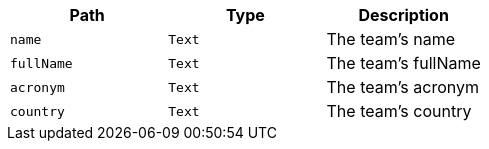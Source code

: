 |===
|Path|Type|Description

|`+name+`
|`+Text+`
|The team's name

|`+fullName+`
|`+Text+`
|The team's fullName

|`+acronym+`
|`+Text+`
|The team's acronym

|`+country+`
|`+Text+`
|The team's country

|===